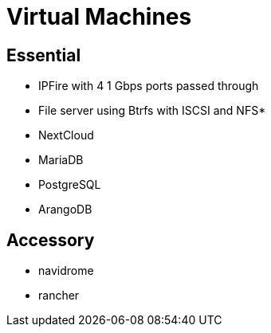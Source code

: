 = Virtual Machines

== Essential

* IPFire with 4 1 Gbps ports passed through
* File server using Btrfs with ISCSI and NFS*
* NextCloud
* MariaDB
* PostgreSQL
* ArangoDB


== Accessory

* navidrome
* rancher
